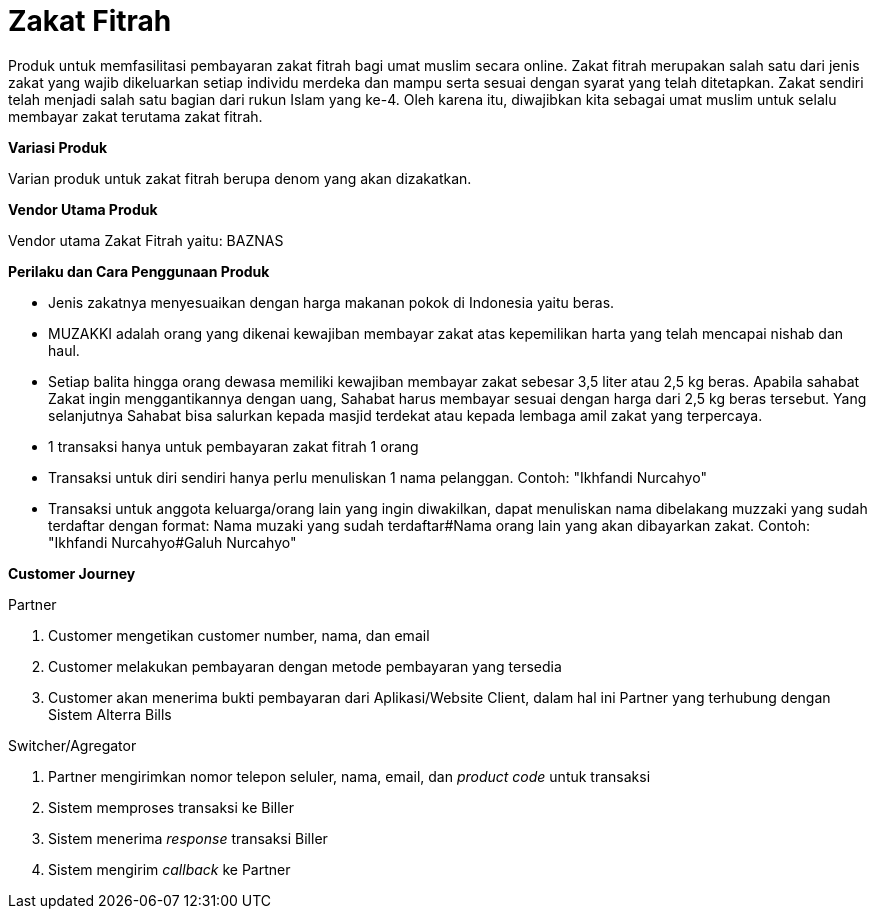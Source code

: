 = Zakat Fitrah

Produk untuk memfasilitasi pembayaran zakat fitrah bagi umat muslim secara online. Zakat fitrah merupakan salah satu dari jenis zakat yang wajib dikeluarkan setiap individu merdeka dan mampu serta sesuai dengan syarat yang telah ditetapkan. Zakat sendiri telah menjadi salah satu bagian dari rukun Islam yang ke-4. Oleh karena itu, diwajibkan kita sebagai umat muslim untuk selalu membayar zakat terutama zakat fitrah.

*Variasi Produk*

Varian produk untuk zakat fitrah berupa denom yang akan dizakatkan.

*Vendor Utama Produk*

Vendor utama Zakat Fitrah yaitu: BAZNAS

*Perilaku dan Cara Penggunaan Produk*

- Jenis zakatnya menyesuaikan dengan harga makanan pokok di Indonesia yaitu beras.
- MUZAKKI adalah orang yang dikenai kewajiban membayar zakat atas kepemilikan harta yang telah mencapai nishab dan haul.
- Setiap balita hingga orang dewasa memiliki kewajiban membayar zakat sebesar 3,5 liter atau 2,5 kg beras. Apabila sahabat Zakat ingin menggantikannya dengan uang, Sahabat harus membayar sesuai dengan harga dari 2,5 kg beras tersebut. Yang selanjutnya Sahabat bisa salurkan kepada masjid terdekat atau kepada lembaga amil zakat yang terpercaya.
- 1 transaksi hanya untuk pembayaran zakat fitrah 1 orang
- Transaksi untuk diri sendiri hanya perlu menuliskan 1 nama pelanggan. Contoh: "Ikhfandi Nurcahyo"
- Transaksi untuk anggota keluarga/orang lain yang ingin diwakilkan, dapat menuliskan nama dibelakang muzzaki yang sudah terdaftar dengan format: Nama muzaki yang sudah terdaftar#Nama orang lain yang akan dibayarkan zakat. Contoh: "Ikhfandi Nurcahyo#Galuh Nurcahyo"

*Customer Journey*

Partner

. Customer mengetikan customer number, nama, dan email
. Customer melakukan pembayaran dengan metode pembayaran yang tersedia
. Customer akan menerima bukti pembayaran dari Aplikasi/Website Client, dalam hal ini Partner yang terhubung dengan Sistem Alterra Bills

Switcher/Agregator

. Partner mengirimkan nomor telepon seluler, nama, email, dan _product code_ untuk transaksi
. Sistem memproses transaksi ke Biller
. Sistem menerima _response_ transaksi Biller
. Sistem mengirim _callback_ ke Partner
